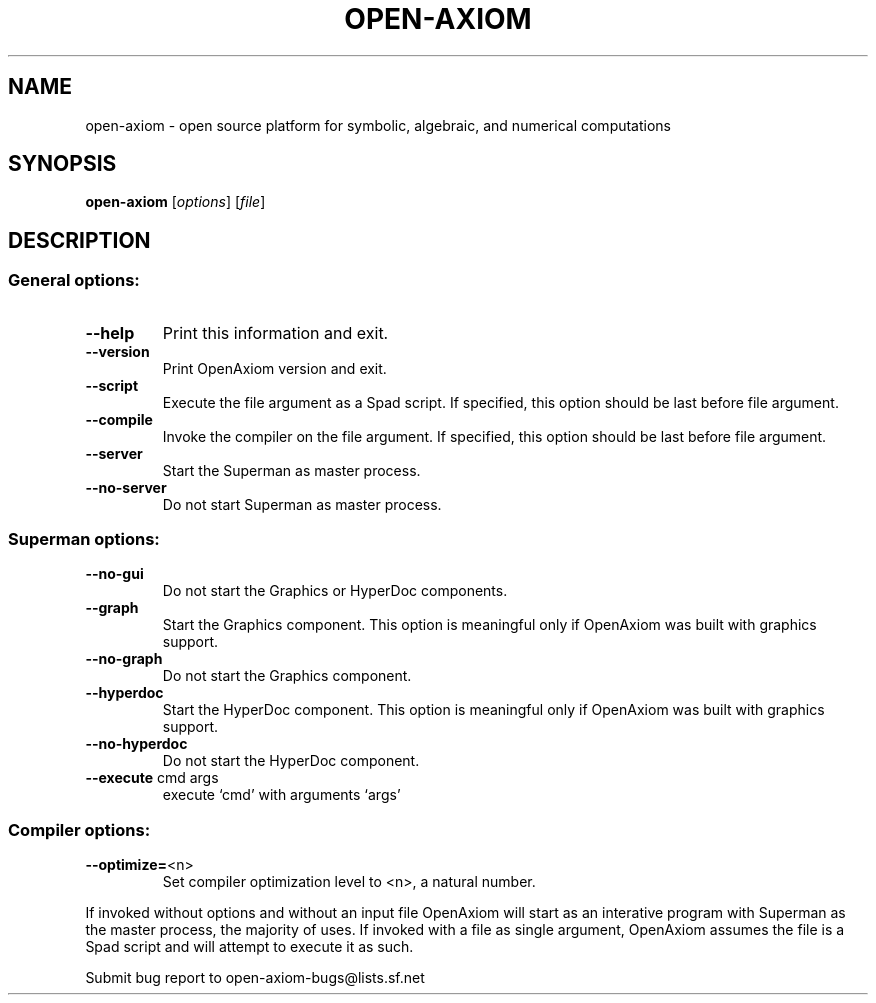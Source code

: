 .\" DO NOT MODIFY THIS FILE!  It was generated by help2man 1.40.4.
.TH OPEN-AXIOM "1" "August 2011" "open-axiom 1.4.1+svn~2299" "The open scientific computation platform"
.SH NAME
open-axiom \- open source platform for symbolic, algebraic, and numerical computations
.SH SYNOPSIS
.B open-axiom
[\fIoptions\fR] [\fIfile\fR]
.SH DESCRIPTION
.SS "General options:"
.TP
\fB\-\-help\fR
Print this information and exit.
.TP
\fB\-\-version\fR
Print OpenAxiom version and exit.
.TP
\fB\-\-script\fR
Execute the file argument as a Spad script.
If specified, this option should be last before file argument.
.TP
\fB\-\-compile\fR
Invoke the compiler on the file argument.
If specified, this option should be last before file argument.
.TP
\fB\-\-server\fR
Start the Superman as master process.
.TP
\fB\-\-no\-server\fR
Do not start Superman as master process.
.SS "Superman options:"
.TP
\fB\-\-no\-gui\fR
Do not start the Graphics or HyperDoc components.
.TP
\fB\-\-graph\fR
Start the Graphics component.  This option is meaningful
only if OpenAxiom was built with graphics support.
.TP
\fB\-\-no\-graph\fR
Do not start the Graphics component.
.TP
\fB\-\-hyperdoc\fR
Start the HyperDoc component.  This option is meaningful
only if OpenAxiom was built with graphics support.
.TP
\fB\-\-no\-hyperdoc\fR
Do not start the HyperDoc component.
.TP
\fB\-\-execute\fR cmd args
execute `cmd' with arguments `args'
.SS "Compiler options:"
.TP
\fB\-\-optimize=\fR<n>
Set compiler optimization level to <n>, a natural number.
.PP
If invoked without options and without an input file OpenAxiom will start as an interative program with Superman as the master process, the majority of uses.  If invoked with a file as single argument, OpenAxiom assumes the file is a Spad script and will attempt to execute it as such.
.PP
Submit bug report to open\-axiom\-bugs@lists.sf.net
